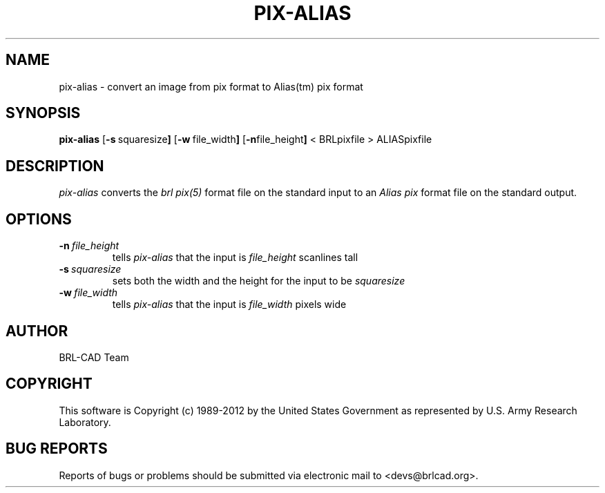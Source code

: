 .TH PIX-ALIAS 1 BRL-CAD
.\"                    P I X - A L I A S . 1
.\" BRL-CAD
.\"
.\" Copyright (c) 1989-2012 United States Government as represented by
.\" the U.S. Army Research Laboratory.
.\"
.\" Redistribution and use in source (Docbook format) and 'compiled'
.\" forms (PDF, PostScript, HTML, RTF, etc.), with or without
.\" modification, are permitted provided that the following conditions
.\" are met:
.\"
.\" 1. Redistributions of source code (Docbook format) must retain the
.\" above copyright notice, this list of conditions and the following
.\" disclaimer.
.\"
.\" 2. Redistributions in compiled form (transformed to other DTDs,
.\" converted to PDF, PostScript, HTML, RTF, and other formats) must
.\" reproduce the above copyright notice, this list of conditions and
.\" the following disclaimer in the documentation and/or other
.\" materials provided with the distribution.
.\"
.\" 3. The name of the author may not be used to endorse or promote
.\" products derived from this documentation without specific prior
.\" written permission.
.\"
.\" THIS DOCUMENTATION IS PROVIDED BY THE AUTHOR ``AS IS'' AND ANY
.\" EXPRESS OR IMPLIED WARRANTIES, INCLUDING, BUT NOT LIMITED TO, THE
.\" IMPLIED WARRANTIES OF MERCHANTABILITY AND FITNESS FOR A PARTICULAR
.\" PURPOSE ARE DISCLAIMED. IN NO EVENT SHALL THE AUTHOR BE LIABLE FOR
.\" ANY DIRECT, INDIRECT, INCIDENTAL, SPECIAL, EXEMPLARY, OR
.\" CONSEQUENTIAL DAMAGES (INCLUDING, BUT NOT LIMITED TO, PROCUREMENT
.\" OF SUBSTITUTE GOODS OR SERVICES; LOSS OF USE, DATA, OR PROFITS; OR
.\" BUSINESS INTERRUPTION) HOWEVER CAUSED AND ON ANY THEORY OF
.\" LIABILITY, WHETHER IN CONTRACT, STRICT LIABILITY, OR TORT
.\" (INCLUDING NEGLIGENCE OR OTHERWISE) ARISING IN ANY WAY OUT OF THE
.\" USE OF THIS DOCUMENTATION, EVEN IF ADVISED OF THE POSSIBILITY OF
.\" SUCH DAMAGE.
.\"
.\".\".\"
.SH NAME
pix\(hyalias \- convert an image from pix format to Alias(tm) pix format
.SH SYNOPSIS
.B pix-alias
.RB [ \-s\  squaresize ]
.RB [ \-w\  file_width ]
.RB [ \-n file_height ]
< BRLpixfile > ALIASpixfile
.SH DESCRIPTION
.I pix\(hyalias
converts the
.I brl pix(5)
format file on the standard input to an
.I Alias pix
format file on the standard output.
.SH OPTIONS
.TP
.BI \-n\  file_height
tells
.I pix\(hyalias
that the input is
.I file_height
scanlines tall
.TP
.BI \-s\  squaresize
sets both the width and the height for the input to be
.I squaresize
.TP
.BI \-w\  file_width
tells
.I pix\(hyalias
that the input is
.I file_width
pixels wide

.SH AUTHOR
BRL-CAD Team

.SH COPYRIGHT
This software is Copyright (c) 1989-2012 by the United States
Government as represented by U.S. Army Research Laboratory.

.SH "BUG REPORTS"
Reports of bugs or problems should be submitted via electronic
mail to <devs@brlcad.org>.
